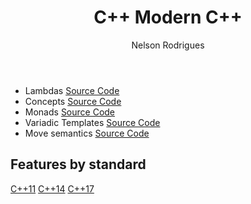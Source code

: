 #+TITLE: C++ Modern C++
#+AUTHOR: Nelson Rodrigues


- Lambdas [[https://github.com/NelsonBilber/cpp.lambdas][Source Code]]
- Concepts [[https://github.com/NelsonBilber/cpp.lambdas][Source Code]]
- Monads [[https://github.com/NelsonBilber/cpp.monads][Source Code]]
- Variadic Templates [[https://github.com/NelsonBilber/cpp.variadic.templates][Source Code]]
- Move semantics [[https://github.com/NelsonBilber/cpp.movesemantics][Source Code]]

** Features by standard

[[https://github.com/AnthonyCalandra/modern-cpp-features/blob/master/CPP11.md][C++11]] [[https://github.com/AnthonyCalandra/modern-cpp-features/blob/master/CPP14.md][C++14]] [[https://github.com/AnthonyCalandra/modern-cpp-features/blob/master/CPP17.md][C++17]]

